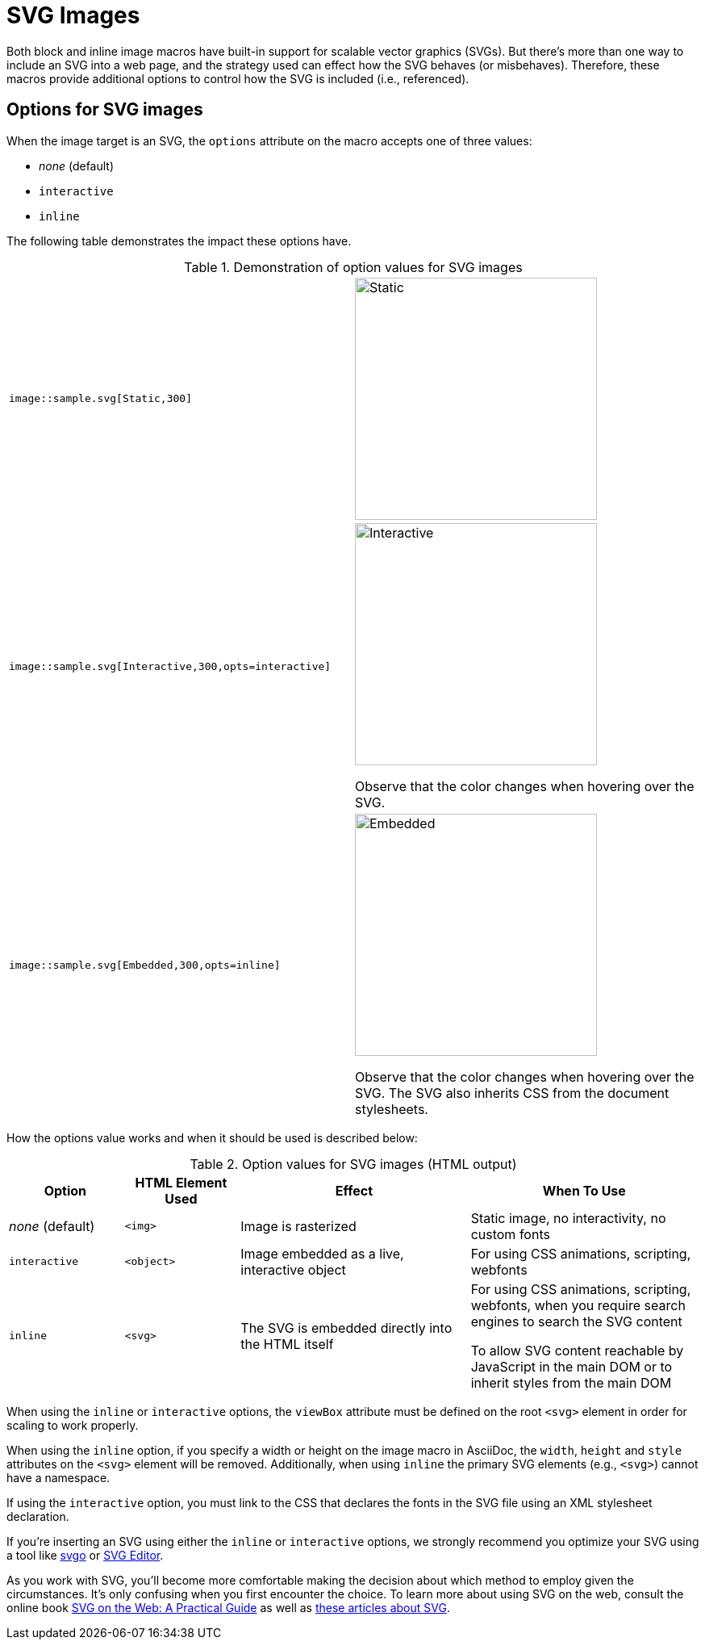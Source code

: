 = SVG Images
:url-svg-editor: https://petercollingridge.appspot.com/svg-editor
:url-svgo: https://github.com/svg/svgo

Both block and inline image macros have built-in support for scalable vector graphics (SVGs).
But there's more than one way to include an SVG into a web page, and the strategy used can effect how the SVG behaves (or misbehaves).
Therefore, these macros provide additional options to control how the SVG is included (i.e., referenced).

== Options for SVG images

When the image target is an SVG, the `options` attribute on the macro accepts one of three values:

* _none_ (default)
* `interactive`
* `inline`

The following table demonstrates the impact these options have.

.Demonstration of option values for SVG images
[cols="l,a"]
|===
|image::sample.svg[Static,300]
|image::sample.svg[Static,300]

|image::sample.svg[Interactive,300,opts=interactive]
|image::sample.svg[Interactive,300,opts=interactive]

Observe that the color changes when hovering over the SVG.

|image::sample.svg[Embedded,300,opts=inline]
|image::sample.svg[Embedded,300,opts=interactive]
// the output uses the interactive version as the documentation doesn't currently support the `inline` option.

Observe that the color changes when hovering over the SVG.
The SVG also inherits CSS from the document stylesheets.
|===

How the options value works and when it should be used is described below:

.Option values for SVG images (HTML output)
[cols="1,1,2,2"]
|===
|Option |HTML Element Used |Effect |When To Use

|_none_ (default)
|`<img>`
|Image is rasterized
|Static image, no interactivity, no custom fonts

|`interactive`
|`<object>`
|Image embedded as a live, interactive object
|For using CSS animations, scripting, webfonts

|`inline`
|`<svg>`
|The SVG is embedded directly into the HTML itself
|For using CSS animations, scripting, webfonts, when you require search engines to search the SVG content

To allow SVG content reachable by JavaScript in the main DOM or to inherit styles from the main DOM
|===

When using the `inline` or `interactive` options, the `viewBox` attribute must be defined on the root `<svg>` element in order for scaling to work properly.

When using the `inline` option, if you specify a width or height on the image macro in AsciiDoc, the `width`, `height` and `style` attributes on the `<svg>` element will be removed. Additionally, when using `inline` the primary SVG elements (e.g., `<svg>`) cannot have a namespace.

If using the `interactive` option, you must link to the CSS that declares the fonts in the SVG file using an XML stylesheet declaration.

If you're inserting an SVG using either the `inline` or `interactive` options, we strongly recommend you optimize your SVG using a tool like {url-svgo}[svgo^] or {url-svg-editor}[SVG Editor^].

As you work with SVG, you'll become more comfortable making the decision about which method to employ given the circumstances.
It's only confusing when you first encounter the choice.
To learn more about using SVG on the web, consult the online book https://svgontheweb.com/[SVG on the Web: A Practical Guide^] as well as https://www.sarasoueidan.com/tags/svg/[these articles about SVG^].
